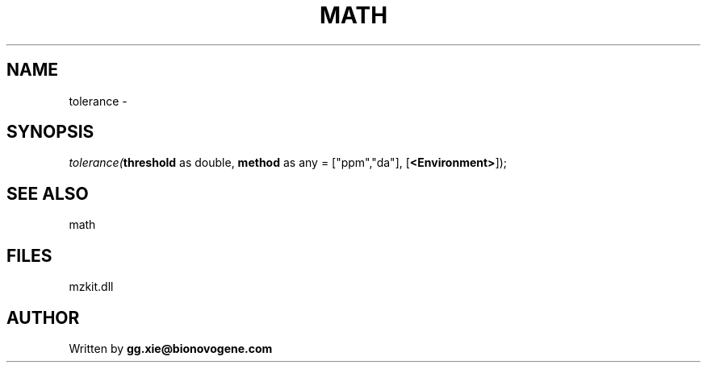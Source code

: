 .\" man page create by R# package system.
.TH MATH 4 2000-Jan "tolerance" "tolerance"
.SH NAME
tolerance \- 
.SH SYNOPSIS
\fItolerance(\fBthreshold\fR as double, 
\fBmethod\fR as any = ["ppm","da"], 
[\fB<Environment>\fR]);\fR
.SH SEE ALSO
math
.SH FILES
.PP
mzkit.dll
.PP
.SH AUTHOR
Written by \fBgg.xie@bionovogene.com\fR
